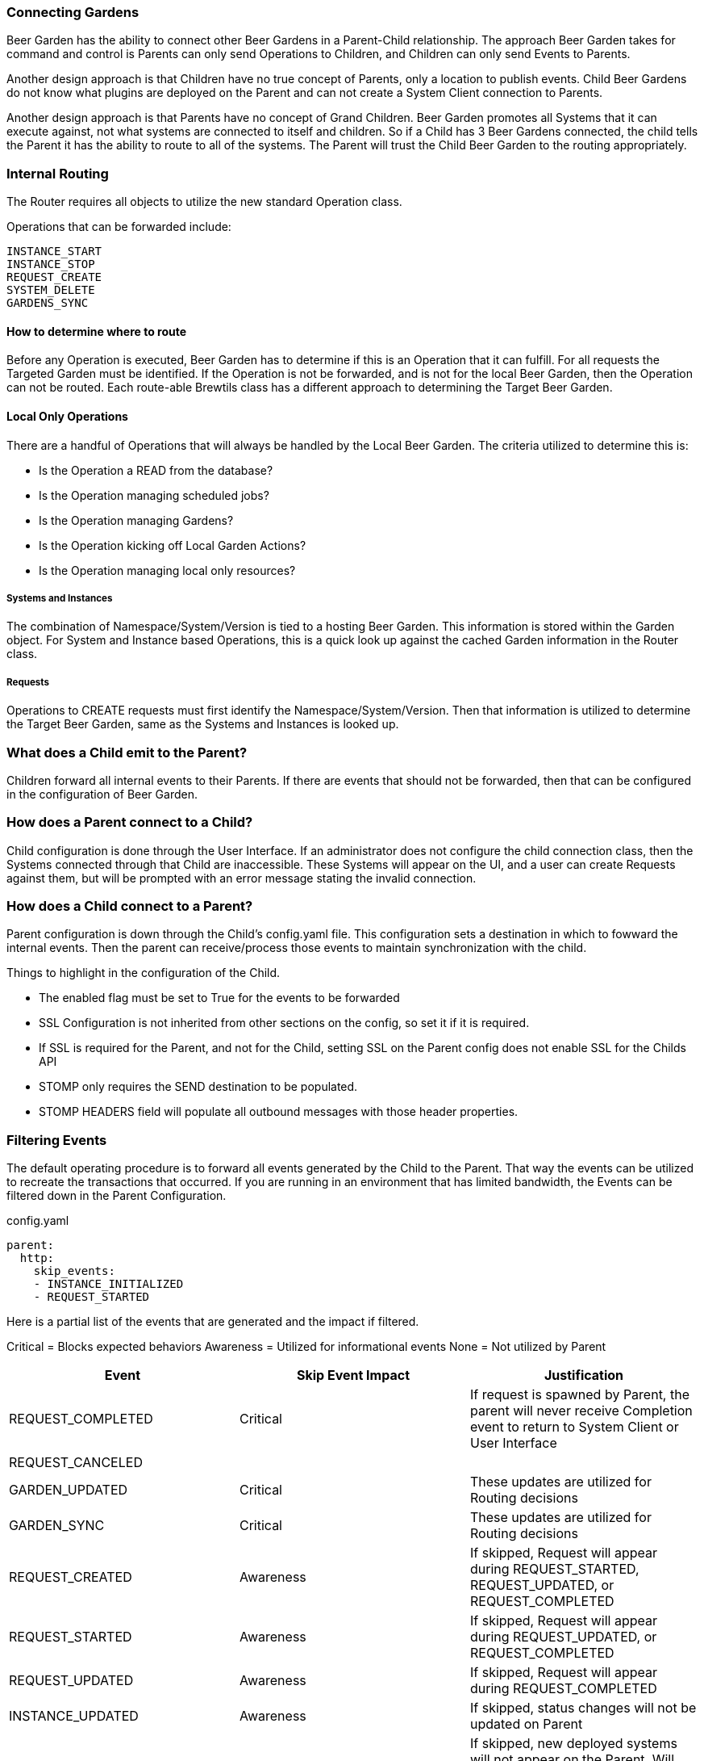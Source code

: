 === Connecting Gardens

Beer Garden has the ability to connect other Beer Gardens in a Parent-Child relationship. The approach Beer Garden takes
for command and control is Parents can only send Operations to Children, and Children can only send Events to Parents.

Another design approach is that Children have no true concept of Parents, only a location to publish events. Child Beer
Gardens do not know what plugins are deployed on the Parent and can not create a System Client connection to Parents.

Another design approach is that Parents have no concept of Grand Children. Beer Garden promotes all Systems that it can
execute against, not what systems are connected to itself and children. So if a Child has 3 Beer Gardens connected, the
child tells the Parent it has the ability to route to all of the systems. The Parent will trust the Child Beer Garden to
the routing appropriately.

=== Internal Routing

The Router requires all objects to utilize the new standard Operation class.

Operations that can be forwarded include:

    INSTANCE_START
    INSTANCE_STOP
    REQUEST_CREATE
    SYSTEM_DELETE
    GARDENS_SYNC


==== How to determine where to route

Before any Operation is executed, Beer Garden has to determine if this is an Operation that it can fulfill. For all requests
the Targeted Garden must be identified. If the Operation is not be forwarded, and is not for the local Beer Garden, then
the Operation can not be routed. Each route-able Brewtils class has a different approach to determining the Target Beer Garden.

==== Local Only Operations

There are a handful of Operations that will always be handled by the Local Beer Garden. The criteria utilized to determine
this is:

- Is the Operation a READ from the database?
- Is the Operation managing scheduled jobs?
- Is the Operation managing Gardens?
- Is the Operation kicking off Local Garden Actions?
- Is the Operation managing local only resources?

===== Systems and Instances

The combination of Namespace/System/Version is tied to a hosting Beer Garden. This information is stored within the Garden
object. For System and Instance based Operations, this is a quick look up against the cached Garden information in the
Router class.

===== Requests

Operations to CREATE requests must first identify the Namespace/System/Version. Then that information is utilized to
determine the Target Beer Garden, same as the Systems and Instances is looked up.


=== What does a Child emit to the Parent?

Children forward all internal events to their Parents. If there are events that should not be forwarded, then that can
be configured in the configuration of Beer Garden.

=== How does a Parent connect to a Child?

Child configuration is done through the User Interface. If an administrator does not configure the child connection
class, then the Systems connected through that Child are inaccessible. These Systems will appear on the UI, and a user
can create Requests against them, but will be prompted with an error message stating the invalid connection.


=== How does a Child connect to a Parent?

Parent configuration is down through the Child's config.yaml file. This configuration sets a destination in which to
fowward the internal events. Then the parent can receive/process those events to maintain synchronization with the child.

Things to highlight in the configuration of the Child.

- The enabled flag must be set to True for the events to be forwarded
- SSL Configuration is not inherited from other sections on the config, so set it if it is required.
- If SSL is required for the Parent, and not for the Child, setting SSL on the Parent config does not enable SSL for the Childs API
- STOMP only requires the SEND destination to be populated.
- STOMP HEADERS field will populate all outbound messages with those header properties.

=== Filtering Events

The default operating procedure is to forward all events generated by the Child to the Parent. That way the events
can be utilized to recreate the transactions that occurred. If you are running in an environment that has limited bandwidth,
the Events can be filtered down in the Parent Configuration.

[source,yaml]
.config.yaml
----
parent:
  http:
    skip_events:
    - INSTANCE_INITIALIZED
    - REQUEST_STARTED
----

Here is a partial list of the events that are generated and the impact if filtered.

Critical = Blocks expected behaviors
Awareness = Utilized for informational events
None = Not utilized by Parent

[options="header"]
|===
| Event | Skip Event Impact | Justification

| REQUEST_COMPLETED | Critical | If request is spawned by Parent, the parent will never receive Completion event to return to System Client or User Interface
| REQUEST_CANCELED | |
| GARDEN_UPDATED | Critical | These updates are utilized for Routing decisions
| GARDEN_SYNC | Critical | These updates are utilized for Routing decisions

| REQUEST_CREATED | Awareness | If skipped, Request will appear during REQUEST_STARTED, REQUEST_UPDATED, or REQUEST_COMPLETED
| REQUEST_STARTED | Awareness | If skipped, Request will appear during REQUEST_UPDATED, or REQUEST_COMPLETED
| REQUEST_UPDATED | Awareness | If skipped, Request will appear during REQUEST_COMPLETED
| INSTANCE_UPDATED | Awareness | If skipped, status changes will not be updated on Parent
| SYSTEM_CREATED | Awareness | If skipped, new deployed systems will not appear on the Parent. Will require
Garden Sync to get the latest values
| SYSTEM_UPDATED | Awareness | If skipped, status and instance changes will not be updated on Parent. Will require
Garden Sync to get the latest values
| SYSTEM_REMOVED |  Awareness | If skipped, deleted systems will not appear on the Parent. Will require
Garden Sync to get the latest values
| GARDEN_STARTED | Awareness | These are utilized to update the status of the Garden, but does not impact routing
| GARDEN_STOPPED | Awareness | These are utilized to update the status of the Garden, but does not impact routing

| INSTANCE_INITIALIZED | None | Utilized for internal processes only
| INSTANCE_STARTED | None | Utilized for internal processes only
| INSTANCE_STOPPED | None | Utilized for internal processes only
| QUEUE_CLEARED | None | Utilized for internal processes only
| ALL_QUEUES_CLEARED | None | Utilized for internal processes only
| GARDEN_CREATED | None | Utilized for internal processes only
| GARDEN_REMOVED | None | Utilized for internal processes only
| GARDEN_UNREACHABLE | None | Utilized for internal processes only
| GARDEN_ERROR | None | Utilized for internal processes only
| GARDEN_NOT_CONFIGURED | None | Utilized for internal processes only
| ENTRY_STARTED | None | Utilized for internal processes only
| ENTRY_STOPPED | None | Utilized for internal processes only
| JOB_CREATED | None | Utilized for internal processes only
| JOB_DELETED | None | Utilized for internal processes only
| JOB_PAUSED | None | Utilized for internal processes only
| JOB_RESUMED | None | Utilized for internal processes only
| PLUGIN_LOGGER_FILE_CHANGE | None | Utilized for internal processes only
| RUNNER_STARTED | None | Utilized for internal processes only
| RUNNER_STOPPED | None | Utilized for internal processes only
| RUNNER_REMOVED | None | Utilized for internal processes only
|===

Filtering events is at your own risk. Beer Garden reserves the right to utilize these events in the future for critical operations
between Parent and Children. If you are running into bandwidth issues or want to limit the number of events being processed.
Below is the current list of events that are safe to skip in Beer Garden V3.1.

[source,yaml]
.config.yaml
----
parent:
  http:
    skip_events:
    - INSTANCE_INITIALIZED
    - INSTANCE_STARTED
    - INSTANCE_STOPPED
    - QUEUE_CLEARED
    - ALL_QUEUES_CLEARED
    - GARDEN_CREATED
    - GARDEN_REMOVED
    - GARDEN_UNREACHABLE
    - GARDEN_ERROR
    - GARDEN_NOT_CONFIGURED
    - ENTRY_STARTED
    - ENTRY_STOPPED
    - JOB_CREATED
    - JOB_DELETED
    - JOB_PAUSED
    - JOB_RESUMED
    - PLUGIN_LOGGER_FILE_CHANGE
    - RUNNER_STARTED
    - RUNNER_STOPPED
    - RUNNER_REMOVED
----

////
parent config

===== How to filter events

If there are concerns with emitting all events to a Parent, either due to bandwidth concern or operational use case. These
events can be filtered through the configuration of the parent connection object.

[source,yaml]
.config.yaml
----
parent:
  http:
    skip_events:
    - INSTANCE_INITIALIZED
    - REQUEST_STARTED
----

ui config



////